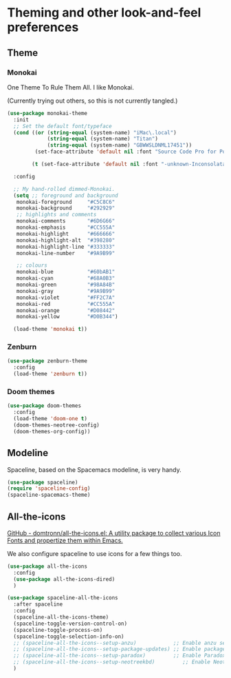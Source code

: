 #+STARTUP: content

* Theming and other look-and-feel preferences
** Theme
*** Monokai
    One Theme To Rule Them All. I like Monokai.

    (Currently trying out others, so this is not currently tangled.)
    #+begin_src emacs-lisp
      (use-package monokai-theme
        :init
        ;; Set the default font/typeface
        (cond ((or (string-equal (system-name) "iMac\.local")
                   (string-equal (system-name) "Titan")
                   (string-equal (system-name) "GBWWSLDNML17451"))
               (set-face-attribute 'default nil :font "Source Code Pro for Powerline-13"))

              (t (set-face-attribute 'default nil :font "-unknown-Inconsolata for Powerline-normal-normal-normal-*-13-*-*-*-m-0-iso10646-1")))

        :config

        ;; My hand-rolled dimmed-Monokai.
        (setq ;; foreground and background
         monokai-foreground     "#C5C8C6"
         monokai-background     "#292929"
         ;; highlights and comments
         monokai-comments       "#6D6G66"
         monokai-emphasis       "#CC555A"
         monokai-highlight      "#666666"
         monokai-highlight-alt  "#398280"
         monokai-highlight-line "#333333"
         monokai-line-number    "#9A9B99"

         ;; colours
         monokai-blue           "#60bAB1"
         monokai-cyan           "#68A0B3"
         monokai-green          "#98A84B"
         monokai-gray           "#9A9B99"
         monokai-violet         "#FF2C7A"
         monokai-red            "#CC555A"
         monokai-orange         "#D08442"
         monokai-yellow         "#D0B344")

        (load-theme 'monokai t))
      #+end_src

*** Zenburn
    #+begin_src emacs-lisp
      (use-package zenburn-theme
        :config
        (load-theme 'zenburn t))
    #+end_src

*** Doom themes
    #+begin_src emacs-lisp :tangle yes
      (use-package doom-themes
        :config
        (load-theme 'doom-one t)
        (doom-themes-neotree-config)
        (doom-themes-org-config))
    #+end_src
** Modeline
   Spaceline, based on the Spacemacs modeline, is very handy.
   #+begin_src emacs-lisp :tangle yes
     (use-package spaceline)
     (require 'spaceline-config)
     (spaceline-spacemacs-theme)
   #+end_src

** All-the-icons
   [[https://github.com/domtronn/all-the-icons.el][GitHub - domtronn/all-the-icons.el: A utility package to collect various Icon Fonts and propertize them within Emacs.]]

   We also configure spaceline to use icons for a few things too.

   #+begin_src emacs-lisp :tangle yes
     (use-package all-the-icons
       :config
       (use-package all-the-icons-dired)
       )

     (use-package spaceline-all-the-icons
       :after spaceline
       :config
       (spaceline-all-the-icons-theme)
       (spaceline-toggle-version-control-on)
       (spaceline-toggle-process-on)
       (spaceline-toggle-selection-info-on)
       ;; (spaceline-all-the-icons--setup-anzu)            ;; Enable anzu searching
       ;; (spaceline-all-the-icons--setup-package-updates) ;; Enable package update indicator
       ;; (spaceline-all-the-icons--setup-paradox)         ;; Enable Paradox mode line
       ;; (spaceline-all-the-icons--setup-neotreekbd)         ;; Enable Neotree mode line
       )
   #+end_src
